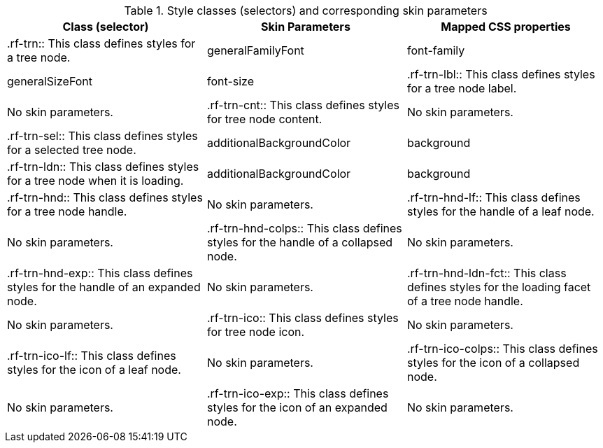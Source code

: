 [[tabl-richtreeNode-Style_classes_and_corresponding_skin_parameters]]

.Style classes (selectors) and corresponding skin parameters
[options="header"]
|===============
|Class (selector)|Skin Parameters|Mapped CSS properties
|+.rf-trn+:: This class defines styles for a tree node.
|+generalFamilyFont+|font-family
|+generalSizeFont+|font-size
|+.rf-trn-lbl+:: This class defines styles for a tree node label.
|No skin parameters.
|+.rf-trn-cnt+:: This class defines styles for tree node content.
|No skin parameters.
|+.rf-trn-sel+:: This class defines styles for a selected tree node.
|+additionalBackgroundColor+|background
|+.rf-trn-ldn+:: This class defines styles for a tree node when it is loading.
|+additionalBackgroundColor+|background
|+.rf-trn-hnd+:: This class defines styles for a tree node handle.
|No skin parameters.
|+.rf-trn-hnd-lf+:: This class defines styles for the handle of a leaf node.
|No skin parameters.
|+.rf-trn-hnd-colps+:: This class defines styles for the handle of a collapsed node.
|No skin parameters.
|+.rf-trn-hnd-exp+:: This class defines styles for the handle of an expanded node.
|No skin parameters.
|+.rf-trn-hnd-ldn-fct+:: This class defines styles for the loading facet of a tree node handle.
|No skin parameters.
|+.rf-trn-ico+:: This class defines styles for tree node icon.
|No skin parameters.
|+.rf-trn-ico-lf+:: This class defines styles for the icon of a leaf node.
|No skin parameters.
|+.rf-trn-ico-colps+:: This class defines styles for the icon of a collapsed node.
|No skin parameters.
|+.rf-trn-ico-exp+:: This class defines styles for the icon of an expanded node.
|No skin parameters.
|+.rf-trn-ico-cst+:: This class defines styles for a custom node icon.
|No skin parameters.
|===============

